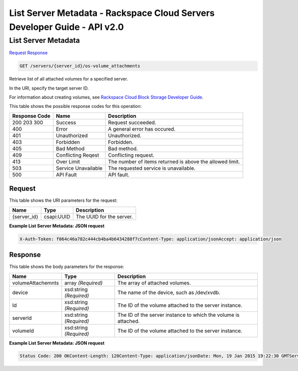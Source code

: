 =============================================================================
List Server Metadata -  Rackspace Cloud Servers Developer Guide - API v2.0
=============================================================================

List Server Metadata
~~~~~~~~~~~~~~~~~~~~~~~~~

`Request <GET_list_server_metadata_servers_server_id_os-volume_attachments.rst#request>`__
`Response <GET_list_server_metadata_servers_server_id_os-volume_attachments.rst#response>`__

.. code-block:: javascript

    GET /servers/{server_id}/os-volume_attachments

Retrieve list of all attached volumes for a specified server.

In the URI, specify the target server ID.

For information about creating volumes, see `Rackspace Cloud Block Storage Developer Guide <http://docs.rackspace.com/cbs/api/v1.0/cbs-devguide/content/index.html>`__.



This table shows the possible response codes for this operation:


+--------------------------+-------------------------+-------------------------+
|Response Code             |Name                     |Description              |
+==========================+=========================+=========================+
|200 203 300               |Success                  |Request succeeded.       |
+--------------------------+-------------------------+-------------------------+
|400                       |Error                    |A general error has      |
|                          |                         |occured.                 |
+--------------------------+-------------------------+-------------------------+
|401                       |Unauthorized             |Unauthorized.            |
+--------------------------+-------------------------+-------------------------+
|403                       |Forbidden                |Forbidden.               |
+--------------------------+-------------------------+-------------------------+
|405                       |Bad Method               |Bad method.              |
+--------------------------+-------------------------+-------------------------+
|409                       |Conflicting Reqest       |Conflicting request.     |
+--------------------------+-------------------------+-------------------------+
|413                       |Over Limit               |The number of items      |
|                          |                         |returned is above the    |
|                          |                         |allowed limit.           |
+--------------------------+-------------------------+-------------------------+
|503                       |Service Unavailable      |The requested service is |
|                          |                         |unavailable.             |
+--------------------------+-------------------------+-------------------------+
|500                       |API Fault                |API fault.               |
+--------------------------+-------------------------+-------------------------+


Request
^^^^^^^^^^^^^^^^^

This table shows the URI parameters for the request:

+--------------------------+-------------------------+-------------------------+
|Name                      |Type                     |Description              |
+==========================+=========================+=========================+
|{server_id}               |csapi:UUID               |The UUID for the server. |
+--------------------------+-------------------------+-------------------------+








**Example List Server Metadata: JSON request**


.. code::

    X-Auth-Token: f064c46a782c444cb4ba4b6434288f7cContent-Type: application/jsonAccept: application/json


Response
^^^^^^^^^^^^^^^^^^


This table shows the body parameters for the response:

+--------------------------+-------------------------+-------------------------+
|Name                      |Type                     |Description              |
+==========================+=========================+=========================+
|volumeAttachemnts         |array *(Required)*       |The array of attached    |
|                          |                         |volumes.                 |
+--------------------------+-------------------------+-------------------------+
|device                    |xsd:string *(Required)*  |The name of the device,  |
|                          |                         |such as /dev/xvdb.       |
+--------------------------+-------------------------+-------------------------+
|Id                        |xsd:string *(Required)*  |The ID of the volume     |
|                          |                         |attached to the server   |
|                          |                         |instance.                |
+--------------------------+-------------------------+-------------------------+
|serverId                  |xsd:string *(Required)*  |The ID of the server     |
|                          |                         |instance to which the    |
|                          |                         |volume is attached.      |
+--------------------------+-------------------------+-------------------------+
|volumeId                  |xsd:string *(Required)*  |The ID of the volume     |
|                          |                         |attached to the server   |
|                          |                         |instance.                |
+--------------------------+-------------------------+-------------------------+





**Example List Server Metadata: JSON request**


.. code::

    Status Code: 200 OKContent-Length: 120Content-Type: application/jsonDate: Mon, 19 Jan 2015 19:22:30 GMTServer: Jetty(8.0.y.z-SNAPSHOT)Via: 1.1 Repose (Repose/2.12)x-compute-request-id: req-206e007a-9dfe-4ac4-b819-d64a74244506

